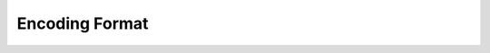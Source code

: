 .. _encoding-format-ydk:

Encoding Format
---------------

.. go:package:: ydk/types/encoding_format
    :synopsis: Encoding Format

.. attribute:: EncodingFormat

    representing the encoding format with underlying type ``int``:

    .. attribute:: XML

        Represented by a value of 0

    .. attribute:: JSON

        Represented by a value of 1